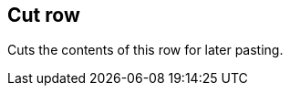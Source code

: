 ifdef::pdf-theme[[[row-cut,Cut row]]]
ifndef::pdf-theme[[[row-cut,Cut row]]]
== Cut row



Cuts the contents of this row for later pasting.


